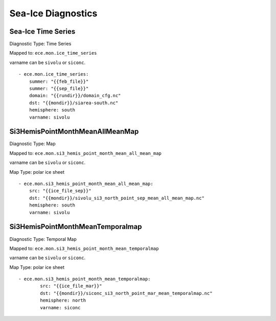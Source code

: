 *******************
Sea-Ice Diagnostics
*******************

Sea-Ice Time Series
========================

Diagnostic Type: Time Series

Mapped to: ``ece.mon.ice_time_series``

varname can be ``sivolu`` or ``siconc``.

::

    - ece.mon.ice_time_series:
        summer: "{{feb_file}}"
        summer: "{{sep_file}}"
        domain: "{{rundir}}/domain_cfg.nc"
        dst: "{{mondir}}/siarea-south.nc"
        hemisphere: south
        varname: sivolu


Si3HemisPointMonthMeanAllMeanMap
================================

Diagnostic Type: Map

Mapped to: ``ece.mon.si3_hemis_point_month_mean_all_mean_map``

varname can be ``sivolu`` or ``siconc``.

Map Type: polar ice sheet

::

    - ece.mon.si3_hemis_point_month_mean_all_mean_map:
        src: "{{ice_file_sep}}"
        dst: "{{mondir}}/sivolu_si3_north_point_sep_mean_all_mean_map.nc"
        hemisphere: south
        varname: sivolu

Si3HemisPointMonthMeanTemporalmap
=================================

Diagnostic Type: Temporal Map

Mapped to: ``ece.mon.si3_hemis_point_month_mean_temporalmap``

varname can be ``sivolu`` or ``siconc``.

Map Type: polar ice sheet

::

    - ece.mon.si3_hemis_point_month_mean_temporalmap:
            src: "{{ice_file_mar}}"
            dst: "{{mondir}}/siconc_si3_north_point_mar_mean_temporalmap.nc"
            hemisphere: north
            varname: siconc 